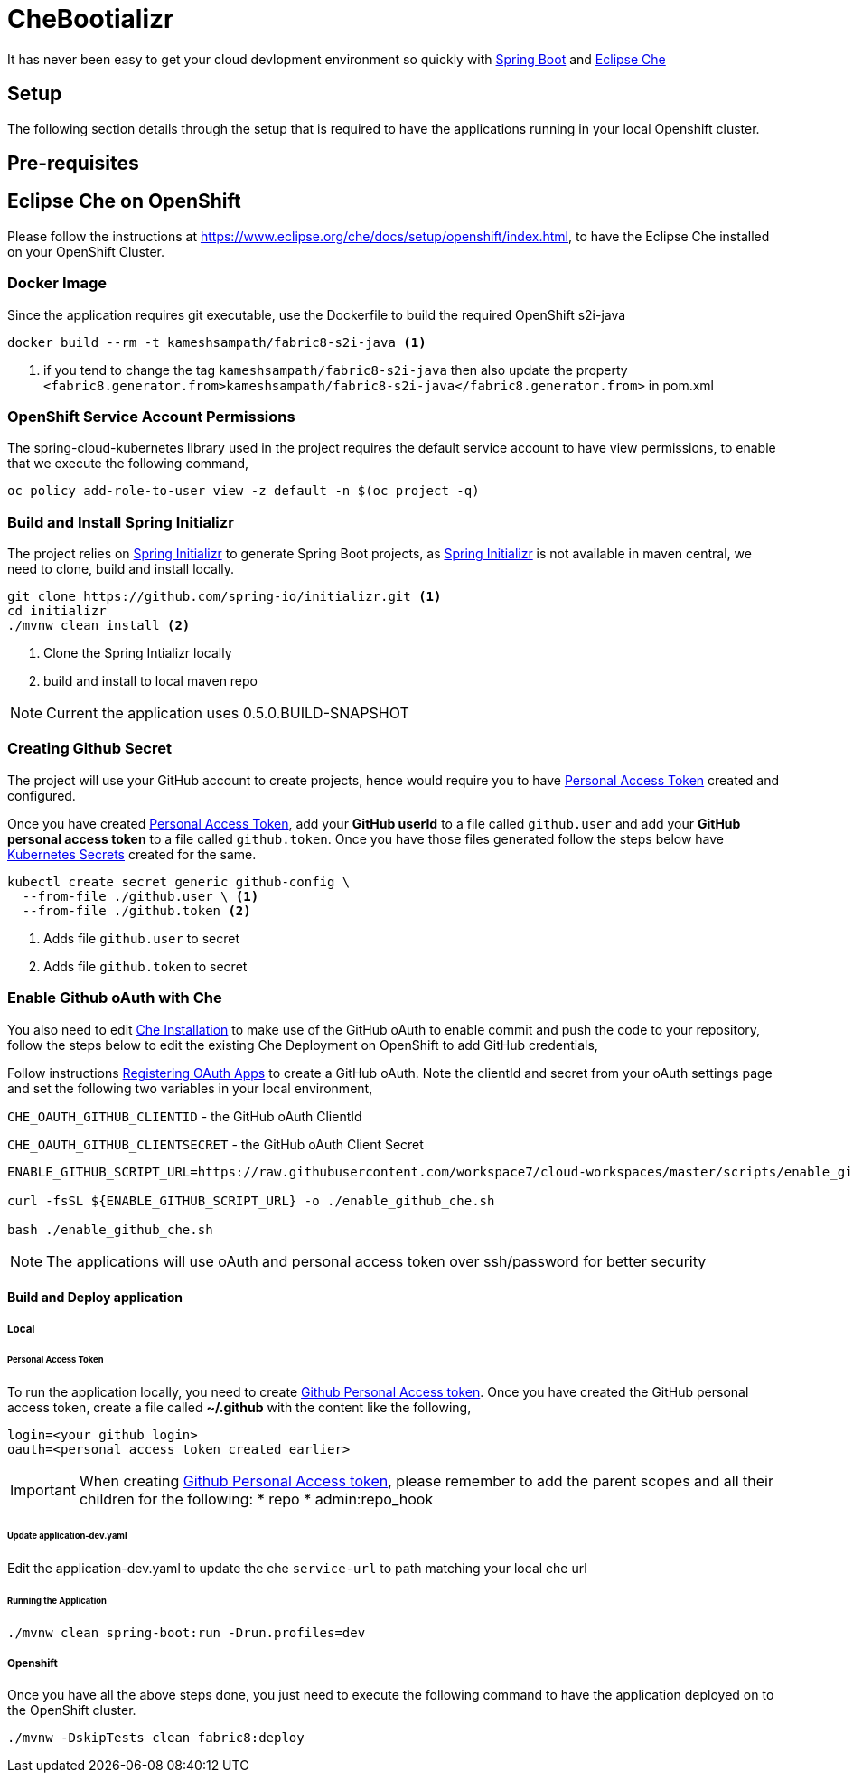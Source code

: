 = CheBootializr

It has never been easy to get your cloud devlopment environment so quickly with https://projects.spring.io/spring-boot/[Spring Boot]
and https://www.eclipse.org[Eclipse Che]


== Setup

The following section details through the setup that is required to have the applications running in your
local Openshift cluster.

[[pre-req]]
== Pre-requisites

== Eclipse Che on OpenShift
Please follow the instructions at https://www.eclipse.org/che/docs/setup/openshift/index.html, to have
the Eclipse Che installed on your OpenShift Cluster.

=== Docker Image

Since the application requires git executable, use the Dockerfile to build the required OpenShift s2i-java

[source,sh]
----
docker build --rm -t kameshsampath/fabric8-s2i-java <1>
----

<1> if you tend to change the tag `kameshsampath/fabric8-s2i-java` then also update the property
    `<fabric8.generator.from>kameshsampath/fabric8-s2i-java</fabric8.generator.from>` in pom.xml

=== OpenShift Service Account Permissions

The spring-cloud-kubernetes library used in the project requires the default service account to have view permissions, to enable that we execute the following command,

[source,sh]
----
oc policy add-role-to-user view -z default -n $(oc project -q)
----

[[build]]
=== Build and Install Spring Initializr

The project relies on https://docs.spring.io/initializr[Spring Initializr] to generate Spring Boot projects,
as https://docs.spring.io/initializr[Spring Initializr] is not available in maven central, we need to
clone, build and install locally.

[source,sh]
----
git clone https://github.com/spring-io/initializr.git <1>
cd initializr
./mvnw clean install <2>
----

<1> Clone the Spring Intializr locally
<2> build and install to local maven repo

NOTE: Current the application uses 0.5.0.BUILD-SNAPSHOT

[[github-token-gen]]
=== Creating Github Secret

The project will use your GitHub account to create projects, hence would require you to have
https://help.github.com/articles/creating-a-personal-access-token-for-the-command-line/[Personal Access Token]
created and configured.

Once you have created https://help.github.com/articles/creating-a-personal-access-token-for-the-command-line/[Personal Access Token],
add your **GitHub userId** to a file called `github.user` and add your **GitHub personal access token** to a
file called `github.token`. Once you have those files generated follow the steps below have https://kubernetes.io/docs/concepts/configuration/secret/[Kubernetes Secrets]
created for the same.

[source,sh]
----
kubectl create secret generic github-config \
  --from-file ./github.user \ <1>
  --from-file ./github.token <2>
----

<1> Adds file `github.user` to secret
<2> Adds file `github.token` to secret


=== Enable Github oAuth with Che

You also need to edit <<pre-req,Che Installation>> to make use of the GitHub oAuth to enable commit and push the code to
your repository, follow the steps below to edit the existing Che Deployment on OpenShift to add GitHub credentials,

Follow instructions https://developer.github.com/apps/building-integrations/setting-up-and-registering-oauth-apps/registering-oauth-apps/[Registering OAuth Apps]
to create a GitHub oAuth. Note the clientId and secret from your oAuth settings page and set the following two variables in your local environment,

`CHE_OAUTH_GITHUB_CLIENTID` - the GitHub oAuth ClientId

`CHE_OAUTH_GITHUB_CLIENTSECRET` - the GitHub oAuth Client Secret


[source,sh]
----

ENABLE_GITHUB_SCRIPT_URL=https://raw.githubusercontent.com/workspace7/cloud-workspaces/master/scripts/enable_github_oauth.sh

curl -fsSL ${ENABLE_GITHUB_SCRIPT_URL} -o ./enable_github_che.sh

bash ./enable_github_che.sh

----

NOTE: The applications will use oAuth and personal access token over ssh/password for better security


==== Build and Deploy application

===== Local

====== Personal Access Token

To run the application locally, you need to create https://help.github.com/articles/creating-a-personal-access-token-for-the-command-line/[Github Personal Access token].
Once you have created the GitHub personal access token, create a file called **~/.github** with the content like the following,

[source,sh]
----
login=<your github login>
oauth=<personal access token created earlier>
----

[IMPORTANT]
====
When creating https://help.github.com/articles/creating-a-personal-access-token-for-the-command-line/[Github Personal Access token],
please remember to add the parent scopes and all their children for the following:
* repo
* admin:repo_hook
====

====== Update application-dev.yaml

Edit the application-dev.yaml to update the che `service-url` to path matching your local che url

====== Running the Application 
[source,sh]
----
./mvnw clean spring-boot:run -Drun.profiles=dev
----

===== Openshift

Once you have all the above steps done, you just need to execute the following command to have the application deployed
on to the OpenShift cluster.

[source,sh]
----
./mvnw -DskipTests clean fabric8:deploy
----

